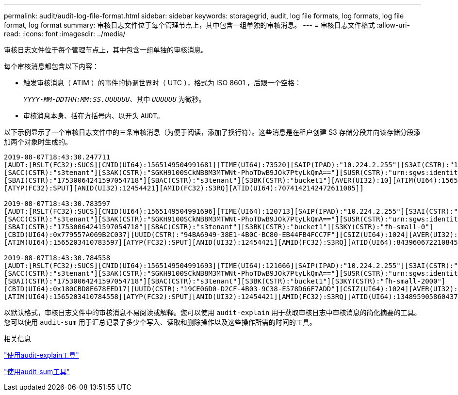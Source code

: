 ---
permalink: audit/audit-log-file-format.html 
sidebar: sidebar 
keywords: storagegrid, audit, log file formats, log formats, log file format, log format 
summary: 审核日志文件位于每个管理节点上，其中包含一组单独的审核消息。 
---
= 审核日志文件格式
:allow-uri-read: 
:icons: font
:imagesdir: ../media/


[role="lead"]
审核日志文件位于每个管理节点上，其中包含一组单独的审核消息。

每个审核消息都包含以下内容：

* 触发审核消息（ ATIM ）的事件的协调世界时（ UTC ），格式为 ISO 8601 ，后跟一个空格：
+
`_YYYY-MM-DDTHH:MM:SS.UUUUUU_`、其中 `_UUUUUU_` 为微秒。

* 审核消息本身、括在方括号内、以开头 `AUDT`。


以下示例显示了一个审核日志文件中的三条审核消息（为便于阅读，添加了换行符）。这些消息是在租户创建 S3 存储分段并向该存储分段添加两个对象时生成的。

[listing]
----
2019-08-07T18:43:30.247711
[AUDT:[RSLT(FC32):SUCS][CNID(UI64):1565149504991681][TIME(UI64):73520][SAIP(IPAD):"10.224.2.255"][S3AI(CSTR):"17530064241597054718"]
[SACC(CSTR):"s3tenant"][S3AK(CSTR):"SGKH9100SCkNB8M3MTWNt-PhoTDwB9JOk7PtyLkQmA=="][SUSR(CSTR):"urn:sgws:identity::17530064241597054718:root"]
[SBAI(CSTR):"17530064241597054718"][SBAC(CSTR):"s3tenant"][S3BK(CSTR):"bucket1"][AVER(UI32):10][ATIM(UI64):1565203410247711]
[ATYP(FC32):SPUT][ANID(UI32):12454421][AMID(FC32):S3RQ][ATID(UI64):7074142142472611085]]

2019-08-07T18:43:30.783597
[AUDT:[RSLT(FC32):SUCS][CNID(UI64):1565149504991696][TIME(UI64):120713][SAIP(IPAD):"10.224.2.255"][S3AI(CSTR):"17530064241597054718"]
[SACC(CSTR):"s3tenant"][S3AK(CSTR):"SGKH9100SCkNB8M3MTWNt-PhoTDwB9JOk7PtyLkQmA=="][SUSR(CSTR):"urn:sgws:identity::17530064241597054718:root"]
[SBAI(CSTR):"17530064241597054718"][SBAC(CSTR):"s3tenant"][S3BK(CSTR):"bucket1"][S3KY(CSTR):"fh-small-0"]
[CBID(UI64):0x779557A069B2C037][UUID(CSTR):"94BA6949-38E1-4B0C-BC80-EB44FB4FCC7F"][CSIZ(UI64):1024][AVER(UI32):10]
[ATIM(UI64):1565203410783597][ATYP(FC32):SPUT][ANID(UI32):12454421][AMID(FC32):S3RQ][ATID(UI64):8439606722108456022]]

2019-08-07T18:43:30.784558
[AUDT:[RSLT(FC32):SUCS][CNID(UI64):1565149504991693][TIME(UI64):121666][SAIP(IPAD):"10.224.2.255"][S3AI(CSTR):"17530064241597054718"]
[SACC(CSTR):"s3tenant"][S3AK(CSTR):"SGKH9100SCkNB8M3MTWNt-PhoTDwB9JOk7PtyLkQmA=="][SUSR(CSTR):"urn:sgws:identity::17530064241597054718:root"]
[SBAI(CSTR):"17530064241597054718"][SBAC(CSTR):"s3tenant"][S3BK(CSTR):"bucket1"][S3KY(CSTR):"fh-small-2000"]
[CBID(UI64):0x180CBD8E678EED17][UUID(CSTR):"19CE06D0-D2CF-4B03-9C38-E578D66F7ADD"][CSIZ(UI64):1024][AVER(UI32):10]
[ATIM(UI64):1565203410784558][ATYP(FC32):SPUT][ANID(UI32):12454421][AMID(FC32):S3RQ][ATID(UI64):13489590586043706682]]
----
以默认格式，审核日志文件中的审核消息不易阅读或解释。您可以使用 `audit-explain` 用于获取审核日志中审核消息的简化摘要的工具。您可以使用 `audit-sum` 用于汇总记录了多少个写入、读取和删除操作以及这些操作所需的时间的工具。

.相关信息
link:using-audit-explain-tool.html["使用audit-explain工具"]

link:using-audit-sum-tool.html["使用audit-sum工具"]
